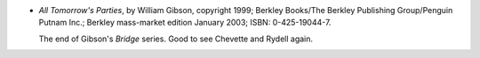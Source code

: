 .. title: Recent Reading: William Gibson
.. slug: william-gibson
.. date: 2009-07-03 00:00:00 UTC-05:00
.. tags: recent reading,science fiction,cyberpunk
.. category: books/read/2009/07
.. link: 
.. description: 
.. type: text


.. role:: series(title-reference)

* `All Tomorrow's Parties`, by William Gibson, copyright 1999; Berkley
  Books/The Berkley Publishing Group/Penguin Putnam Inc.;  Berkley
  mass-market edition January 2003; ISBN: 0-425-19044-7.

  The end of Gibson's :series:`Bridge` series.  Good to see Chevette
  and Rydell again.
